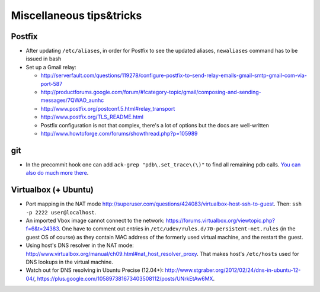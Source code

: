 ========================
 Miscellaneous tips&tricks
========================

Postfix
=======

* After updating ``/etc/aliases``, in order for Postfix to see the updated aliases,
  ``newaliases`` command has to be issued in bash
* Set up a Gmail relay:

  * http://serverfault.com/questions/119278/configure-postfix-to-send-relay-emails-gmail-smtp-gmail-com-via-port-587
  * http://productforums.google.com/forum/#!category-topic/gmail/composing-and-sending-messages/7QWAO_aunhc
  * http://www.postfix.org/postconf.5.html#relay_transport
  * http://www.postfix.org/TLS_README.html
  * Postfix configuration is not that complex, there's a lot of options but the docs are well-written
  * http://www.howtoforge.com/forums/showthread.php?p=105989


git
======
* In the precommit hook one can add ``ack-grep "pdb\.set_trace\(\)"``
  to find all remaining pdb calls. `You can also do much more there <http://tech.yipit.com/2011/11/16/183772396/>`_.


Virtualbox (+ Ubuntu)
=======================

* Port mapping in the NAT mode `<http://superuser.com/questions/424083/virtualbox-host-ssh-to-guest>`_.
  Then: ``ssh -p 2222 user@localhost``.
* An imported Vbox image cannot connect to the network: `<https://forums.virtualbox.org/viewtopic.php?f=6&t=24383>`_.
  One have to comment out entries in ``/etc/udev/rules.d/70-persistent-net.rules`` (in the guest OS of course)
  as they contain MAC address of the formerly used virtual machine, and the restart the guest.
* Using host's DNS resolver in the NAT mode: `<http://www.virtualbox.org/manual/ch09.html#nat_host_resolver_proxy>`_.
  That makes host's ``/etc/hosts`` used for DNS lookups in the virtual machine.
* Watch out for DNS resolving in Ubuntu Precise (12.04+):
  `<http://www.stgraber.org/2012/02/24/dns-in-ubuntu-12-04/>`_,
  `<https://plus.google.com/105897381673403508112/posts/UNrkEtAw6MX>`_.

